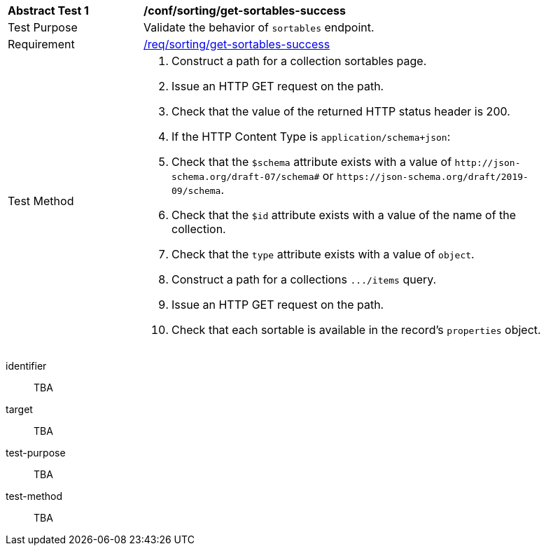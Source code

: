 [[ats_sorting_get-sortables-success]]
[width="90%",cols="2,6a"]
|===
^|*Abstract Test {counter:ats-id}* |*/conf/sorting/get-sortables-success*
^|Test Purpose |Validate the behavior of `+sortables+` endpoint.
^|Requirement |<<req_sorting_get-sortables-success,/req/sorting/get-sortables-success>>
^|Test Method |. Construct a path for a collection sortables page.
. Issue an HTTP GET request on the path.
. Check that the value of the returned HTTP status header is +200+.
. If the HTTP Content Type is `+application/schema+json+`:
  . Check that the `+$schema+` attribute exists with a value of `+http://json-schema.org/draft-07/schema#+` or `+https://json-schema.org/draft/2019-09/schema+`.
  . Check that the `+$id+` attribute exists with a value of the name of the collection.
  . Check that the `+type+` attribute exists with a value of `+object+`.
  . Construct a path for a collections `+.../items+` query.
  . Issue an HTTP GET request on the path.
  . Check that each sortable is available in the record's `+properties+` object.
|===

[abstract_test]
====
[%metadata]
identifier:: TBA
target:: TBA
test-purpose:: TBA
test-method::
+
--
TBA
--
====
